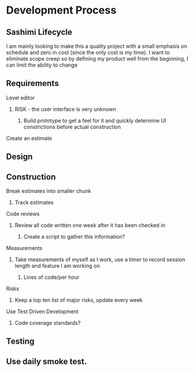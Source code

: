 
* Development Process
** Sashimi Lifecycle
   I am mainly looking to make this a quality project with a small emphasis on schedule and zero in cost (since the only cost is my time).
   I want to eliminate scope creep so by defining my product well from the beginning, I can limit the ability to change
** Requirements
**** Level editor
***** RISK - the user interface is very unknown
****** Build prototype to get a feel for it and quickly determine UI constrictions before actual construction
**** Create an estimate
** Design
** Construction
**** Break estimates into smaller chunk
***** Track estimates
**** Code reviews
***** Review all code written one week after it has been checked in
****** Create a script to gather this information?
**** Measurements
***** Take measurements of myself as I work, use a timer to record session length and feature I am working on
****** Lines of code/per hour
**** Risks
***** Keep a top ten list of major risks, update every week
**** Use Test Driven Development
***** Code coverage standards?
** Testing
** Use daily smoke test.



